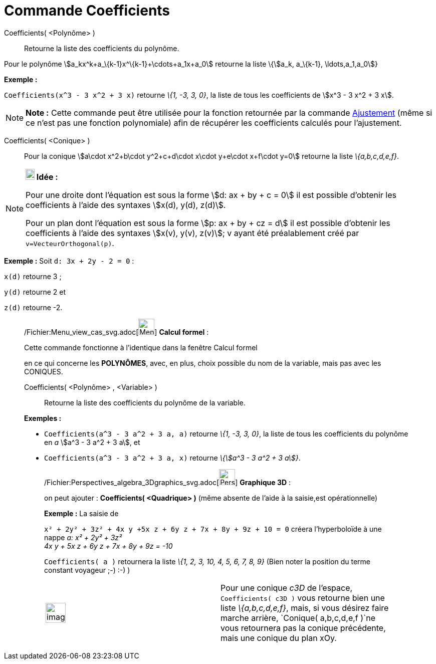 = Commande Coefficients
:page-en: commands/Coefficients_Command
ifdef::env-github[:imagesdir: /fr/modules/ROOT/assets/images]

Coefficients( <Polynôme> )::
  Retourne la liste des coefficients du polynôme.

Pour le polynôme stem:[a_kx^k+a_\{k-1}x^\{k-1}+\cdots+a_1x+a_0] retourne la liste \{stem:[a_k, a_\{k-1},
\ldots,a_1,a_0]}

[EXAMPLE]
====

*Exemple :*

`++Coefficients(x^3 - 3 x^2 + 3 x)++` retourne _\{1, -3, 3, 0}_, la liste de tous les coefficients de stem:[x^3 - 3 x^2
+ 3 x].

====

[NOTE]
====

*Note :* Cette commande peut être utilisée pour la fonction retournée par la commande
xref:/commands/Ajustement.adoc[Ajustement] (même si ce n'est pas une fonction polynomiale) afin de récupérer les
coefficients calculés pour l'ajustement.

====

Coefficients( <Conique> )::
  Pour la conique stem:[a\cdot x^2+b\cdot y^2+c+d\cdot x\cdot y+e\cdot x+f\cdot y=0] retourne la liste _\{a,b,c,d,e,f}_.

[NOTE]
====

*image:18px-Bulbgraph.png[Note,title="Note",width=18,height=22] Idée :*

Pour une droite dont l'équation est sous la forme stem:[d: ax + by + c = 0] il est possible d'obtenir les coefficients à
l'aide des syntaxes stem:[x(d), y(d), z(d)].

Pour un plan dont l'équation est sous la forme stem:[p: ax + by + cz = d] il est possible d'obtenir les coefficients à
l'aide des syntaxes stem:[x(v), y(v), z(v)]; v ayant été préalablement créé par `++ v=VecteurOrthogonal(p)++`.

[EXAMPLE]
====

*Exemple :* Soit `++d: 3x + 2y - 2 = 0++` :

`++x(d)++` retourne 3 ;

`++y(d)++` retourne 2 et

`++z(d)++` retourne -2.

====

====

____________________________________________________________

/Fichier:Menu_view_cas_svg.adoc[image:32px-Menu_view_cas.svg.png[Menu view cas.svg,width=32,height=32]] *Calcul
formel* :

Cette commande fonctionne à l'identique dans la fenêtre Calcul formel

en ce qui concerne les *POLYNÔMES*, avec, en plus, choix possible du nom de la variable, mais pas avec les CONIQUES.

Coefficients( <Polynôme> , <Variable> )::
  Retourne la liste des coefficients du polynôme de la variable.

[EXAMPLE]
====

*Exemples :*

* `++Coefficients(a^3 - 3 a^2 + 3 a, a)++` retourne _\{1, -3, 3, 0}_, la liste de tous les coefficients du polynôme en
_a_ stem:[a^3 - 3 a^2 + 3 a], et
* `++Coefficients(a^3 - 3 a^2 + 3 a, x)++` retourne _\{stem:[a^3 - 3 a^2 + 3 a]}_.

====

_____________________________________________________________

/Fichier:Perspectives_algebra_3Dgraphics_svg.adoc[image:32px-Perspectives_algebra_3Dgraphics.svg.png[Perspectives
algebra 3Dgraphics.svg,width=32,height=32]] *Graphique 3D* :

on peut ajouter : *Coefficients( <Quadrique> )* (même absente de l'aide à la saisie,est opérationnelle)

[EXAMPLE]
====

*Exemple :* La saisie de

`++x² + 2y² + 3z² + 4x y +5x z +  6y z + 7x + 8y + 9z + 10 = 0++` créera l'hyperboloïde à une nappe _a: x² + 2y² + 3z² +
4x y + 5x z + 6y z + 7x + 8y + 9z = -10_

`++Coefficients( a )++` retournera la liste _\{1, 2, 3, 10, 4, 5, 6, 7, 8, 9}_ (Bien noter la position du terme constant
voyageur ;-) :-) )

====

[width="100%",cols="50%,50%",]
|===
a|
image:Ambox_content.png[image,width=40,height=40]

|Pour une conique _c3D_ de l'espace, `++Coefficients( c3D )++` vous retourne bien une liste _\{a,b,c,d,e,f}_, mais, si
vous désirez faire marche arrière, `++Conique( a,b,c,d,e,f )++`ne vous retournera pas la conique précédente, mais une
conique du plan xOy.
|===
